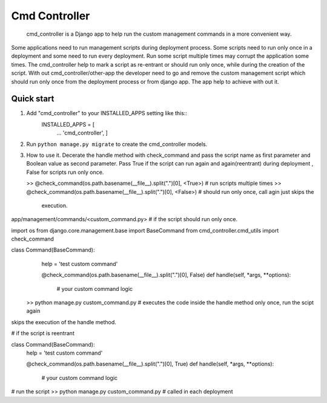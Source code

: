 Cmd Controller
=====
 cmd_controller is a Django app to help run the custom management commands in a more convenient way.
Some applications need to run management scripts during deployment process.
Some scripts need to run only once in a deployment and some need to run every deployment.
Run some script multiple times may corrupt the application some times.
The cmd_controller help to mark a script as re-entrant or should run only once, while during the creation of the script.
With out cmd_controller/other-app the developer need to go and remove the custom management script which should run
only once from the deployment process or from django app. The app help to achieve with out it.

Quick start
-----------

1. Add "cmd_controller" to your INSTALLED_APPS setting like this::
    INSTALLED_APPS = [
        ...
        'cmd_controller',
        ]
2. Run ``python manage.py migrate`` to create the cmd_controller models.
3. How to use it.
   Decerate the handle method with check_command and pass the script name as first parameter and Boolean value as second
   parameter. Pass True if the script can run again and again(reentrant) during deployment , False for scripts run only once.

   >> @check_command(os.path.basename(__file__).split(".")[0], <True>)  # run scripts multiple times
   >> @check_command(os.path.basename(__file__).split(".")[0], <False>) # should run only once, call agin just skips the
       execution.


app/management/commands/<custom_command.py>
# if the script should run only once.

import os
from django.core.management.base import BaseCommand
from cmd_controller.cmd_utils import check_command


class Command(BaseCommand):
    help = 'test custom command'

    @check_command(os.path.basename(__file__).split(".")[0], False)
    def handle(self, *args, **options):
        # your custom command logic

 >> python manage.py custom_command.py  # executes the code inside the handle method only once, run the scipt again
skips the execution of the handle method.


# if the script is reentrant

class Command(BaseCommand):
    help = 'test custom command'

    @check_command(os.path.basename(__file__).split(".")[0], True)
    def handle(self, *args, **options):
        # your custom command logic

# run the script
>> python manage.py custom_command.py   # called in each deployment



